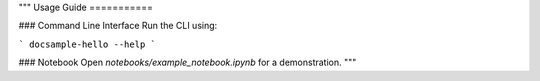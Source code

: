 """
Usage Guide
===========

### Command Line Interface
Run the CLI using:

```
docsample-hello --help
```

### Notebook
Open `notebooks/example_notebook.ipynb` for a demonstration.
"""